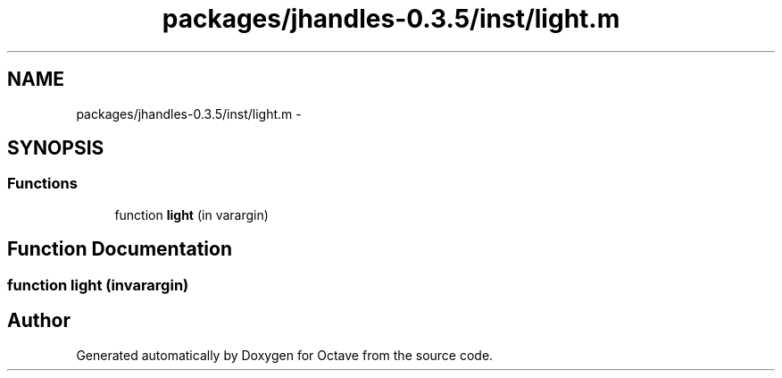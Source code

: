 .TH "packages/jhandles-0.3.5/inst/light.m" 3 "Tue Nov 27 2012" "Version 3.2" "Octave" \" -*- nroff -*-
.ad l
.nh
.SH NAME
packages/jhandles-0.3.5/inst/light.m \- 
.SH SYNOPSIS
.br
.PP
.SS "Functions"

.in +1c
.ti -1c
.RI "function \fBlight\fP (in varargin)"
.br
.in -1c
.SH "Function Documentation"
.PP 
.SS "function \fBlight\fP (invarargin)"
.SH "Author"
.PP 
Generated automatically by Doxygen for Octave from the source code\&.
